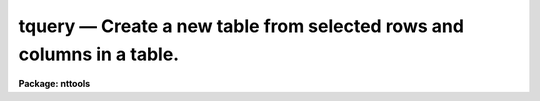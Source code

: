 tquery — Create a new table from selected rows and columns in a table.
======================================================================

**Package: nttools**

.. raw:: html

  <BODY>
  <TABLE WIDTH="100%" BORDER=0><TR>
  <TD ALIGN=LEFT><FONT SIZE=4>
  <B>tquery (Jan1999)</B></FONT></TD>
  <TD ALIGN=CENTER><FONT SIZE=4>
  <B>tables</B>
  </FONT></TD>
  <TD ALIGN=RIGHT><FONT SIZE=4>
  <B>tquery (Jan1999)</B></FONT></TD>
  </TR></TABLE><P>
  <TITLE>tquery</TITLE>
  <UL>
  </UL>
  <H2><A NAME="s_name">NAME</A></H2>
  <! BeginSection: 'NAME'>
  <UL>
  tquery -- Create a new table from selected rows and columns of an old table.
  </UL>
  <! EndSection:   'NAME'>
  <H2><A NAME="s_usage">USAGE</A></H2>
  <! BeginSection: 'USAGE'>
  <UL>
  tquery intable outtable expr columns sort
  </UL>
  <! EndSection:   'USAGE'>
  <H2><A NAME="s_description">DESCRIPTION</A></H2>
  <! BeginSection: 'DESCRIPTION'>
  <UL>
  This task combines the functions of the tasks 'tselect', 'tproject', and
  'tsort' to create a more powerful task that can produce a sorted table of
  user-selected rows and columns.
  It can be used whenever you want to do more than one of these operations
  without creating intermediate tables.  This task creates a new table
  containing a subset of the rows and columns in an old table.  The rows in the
  new table can be sorted on any column or combination of columns.  The select,
  project, and sort operations are controlled by the parameters 'expr',
  'columns', and 'sort',
  respectively.  If the value of any of these parameters is a null or
  blank string, the corresponding operation is not performed.  Otherwise, the rows
  are selected whenever the row meets the conditions defined by 'expr';
  columns are
  selected by the 'columns' parameter, and rows are
  sorted on the columns named in 'sort'.  The hidden parameter 'uniq' is used
  to eliminate duplicate rows from the output table.  The hidden parameter
  'ascend' sorts the table in ascending order, and the parameter 'casesens'
  specifies whether sort conditions are to be case sensitive.
  </UL>
  <! EndSection:   'DESCRIPTION'>
  <H2><A NAME="s_parameters">PARAMETERS</A></H2>
  <! BeginSection: 'PARAMETERS'>
  <UL>
  <DL>
  <DT><B><A NAME="l_intable">intable [file name template]</A></B></DT>
  <! Sec='PARAMETERS' Level=0 Label='intable' Line='intable [file name template]'>
  <DD>Table(s) from which rows are copied. If input is redirected, this
  parameter will ignored and input will be read from STDIN instead.
  </DD>
  </DL>
  <DL>
  <DT><B><A NAME="l_outtable">outtable [file name template]</A></B></DT>
  <! Sec='PARAMETERS' Level=0 Label='outtable' Line='outtable [file name template]'>
  <DD>The new table(s) containing the copied rows.
  The number of output tables must equal the number of input tables.
  </DD>
  </DL>
  <DL>
  <DT><B><A NAME="l_expr">expr [string]</A></B></DT>
  <! Sec='PARAMETERS' Level=0 Label='expr' Line='expr [string]'>
  <DD>The boolean expression which determines which rows are copied to the new
  table.  The expression may be placed in a file and the name of the file
  preceeded by a <TT>'@'</TT> can be given in its place.  If the expression is null
  or blank, all rows are selected.  The syntax and method used to define
  this boolean expression is explained in detail in the help file for the
  'tselect' task (type "<TT>help tselect</TT>" for more information).
  </DD>
  </DL>
  <DL>
  <DT><B><A NAME="l_columns">columns [string]</A></B></DT>
  <! Sec='PARAMETERS' Level=0 Label='columns' Line='columns [string]'>
  <DD>Column template describing the columns that are to be selected
  from the old table. A column template consists of a list
  of column names, which can include wildcard characters.
  The column names, or patterns, are separated by commas or white space.
  The list of columns can be placed in a file and then
  the name of that file passed to 'columns' (preceded by
  the "<TT>@</TT>" character).  If the first non-white character in the template
  is the negation character (either "<TT>~</TT>" or "<TT>!</TT>"),
  the new table will contain those columns
  that do NOT match the column template. If the column template
  is null or blank, all columns will be selected.
  </DD>
  </DL>
  <DL>
  <DT><B><A NAME="l_sort">sort [string]</A></B></DT>
  <! Sec='PARAMETERS' Level=0 Label='sort' Line='sort [string]'>
  <DD>Column template describing the columns to be sorted.  The
  first column name is the primary sort key with subsequent columns
  used to break ties.  If this parameter
  is null or blank, no sort will be done.
  </DD>
  </DL>
  <DL>
  <DT><B><A NAME="l_">(uniq = no) [boolean]</A></B></DT>
  <! Sec='PARAMETERS' Level=0 Label='' Line='(uniq = no) [boolean]'>
  <DD>Make sure all rows are unique in a table?
  <P>
  If 'unique' is set to "<TT>yes</TT>", only one of each set of duplicate rows is included
  in the output table.  All columns in the output table must be identical for
  the row to be removed.  String comparisons are case sensitive.  Care should
  be used in setting this option for large tables, as it significantly increases
  the running time.
  </DD>
  </DL>
  <DL>
  <DT><B><A NAME="l_">(ascend = yes) [boolean]</A></B></DT>
  <! Sec='PARAMETERS' Level=0 Label='' Line='(ascend = yes) [boolean]'>
  <DD>Should sorts be performed in ascending order?
  <P>
  If 'ascend = yes', the table is sorted in ascending order, with the first
  row containing the smallest value of the sorted column.  Otherwise, the table
  is sorted in descending order, with the largest value first.
  </DD>
  </DL>
  <DL>
  <DT><B><A NAME="l_">(casesens = yes) [boolean]</A></B></DT>
  <! Sec='PARAMETERS' Level=0 Label='' Line='(casesens = yes) [boolean]'>
  <DD>Are sort operations case sensitive?
  <P>
  If 'casesens = yes', sorts on character columns are case sensitive, with upper
  case letters preceding lower case.  Otherwise, the sort is not case
  sensitive.
  </DD>
  </DL>
  </UL>
  <! EndSection:   'PARAMETERS'>
  <H2><A NAME="s_examples">EXAMPLES</A></H2>
  <! BeginSection: 'EXAMPLES'>
  <UL>
  1. Extract all binary stars from a catalog; write their names, magnitudes,
  and colors to a new table, sorted on magnitude:
  <P>
  <PRE>
  tt&gt; tquery starcat.tab binary.tab binary name,mag,color mag
  </PRE>
  <P>
  2. Remove duplicate rows from a set of tables. Otherwise, leave the tables
  unchanged. Using file name editing (i.e., the "<TT>%</TT>" characters to delineate
  old strings and new strings), change the file name extensions from "<TT>.tab</TT>"
  to "<TT>.tbl</TT>".
  <P>
  <PRE>
  tt&gt; tquery *.tab *.%tab%tbl% "" "" "" uniq+
  </PRE>
  </UL>
  <! EndSection:   'EXAMPLES'>
  <H2><A NAME="s_bugs">BUGS</A></H2>
  <! BeginSection: 'BUGS'>
  <UL>
  Column names must be set off from operators by blanks in the expression so
  that they can be correctly parsed by the expression evaluator.
  </UL>
  <! EndSection:   'BUGS'>
  <H2><A NAME="s_references">REFERENCES</A></H2>
  <! BeginSection: 'REFERENCES'>
  <UL>
  This task was written by Bernie Simon.
  </UL>
  <! EndSection:   'REFERENCES'>
  <H2><A NAME="s_see_also">SEE ALSO</A></H2>
  <! BeginSection: 'SEE ALSO'>
  <UL>
  tsort, tselect, tproject
  </UL>
  <! EndSection:    'SEE ALSO'>
  
  <! Contents: 'NAME' 'USAGE' 'DESCRIPTION' 'PARAMETERS' 'EXAMPLES' 'BUGS' 'REFERENCES' 'SEE ALSO'  >
  
  </BODY>
  </HTML>